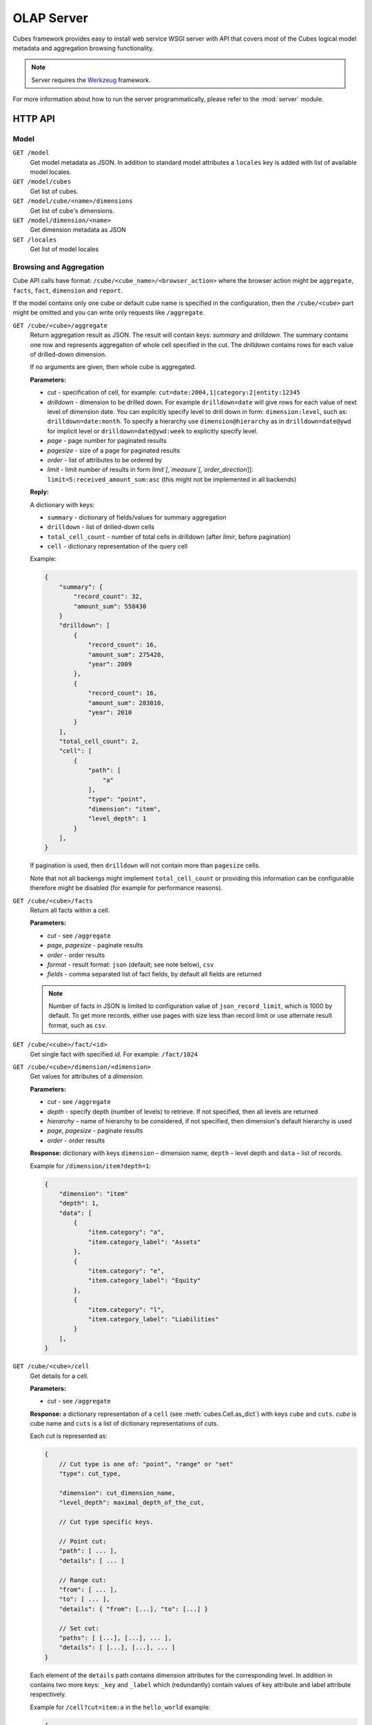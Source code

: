 +++++++++++
OLAP Server
+++++++++++


Cubes framework provides easy to install web service WSGI server with API that 
covers most of the Cubes logical model metadata and aggregation browsing 
functionality.

.. note::

    Server requires the Werkzeug_ framework.

.. _Werkzeug: http://werkzeug.pocoo.org/

For more information about how to run the server programmatically, please
refer to the :mod:`server` module.

HTTP API
========

Model
-----

``GET /model``
    Get model metadata as JSON. In addition to standard model attributes a 
    ``locales`` key is added with list of available model locales.
    
``GET /model/cubes``
    Get list of cubes.

``GET /model/cube/<name>/dimensions``
    Get list of cube's dimensions.

``GET /model/dimension/<name>``
    Get dimension metadata as JSON

``GET /locales``
    Get list of model locales

Browsing and Aggregation
------------------------

Cube API calls have format: ``/cube/<cube_name>/<browser_action>`` where the 
browser action might be ``aggregate``, ``facts``, ``fact``, ``dimension`` and 
``report``.

If the model contains only one cube or default cube name is specified in the
configuration, then the ``/cube/<cube>`` part might be omitted and you can
write only requests like ``/aggregate``.

.. _serveraggregate:

``GET /cube/<cube>/aggregate``
    Return aggregation result as JSON. The result will contain keys: `summary`
    and `drilldown`. The summary contains one row and represents aggregation
    of whole cell specified in the cut. The `drilldown` contains rows for each
    value of drilled-down dimension.
    
    If no arguments are given, then whole cube is aggregated.
    
    **Parameters:**

    * `cut` - specification of cell, for example:
      ``cut=date:2004,1|category:2|entity:12345``
    * `drilldown` - dimension to be drilled down. For example 
      ``drilldown=date`` will give rows for each value of next level of 
      dimension date. You can explicitly specify level to drill down in 
      form: ``dimension:level``, such as: ``drilldown=date:month``. To specify
      a hierarchy use ``dimension@hierarchy`` as in ``drilldown=date@ywd`` for
      implicit level or ``drilldown=date@ywd:week`` to explicitly specify
      level.
    * `page` - page number for paginated results
    * `pagesize` - size of a page for paginated results
    * `order` - list of attributes to be ordered by
    * `limit` - limit number of results in form
      `limit`[,`measure`[,`order_direction`]]:
      ``limit=5:received_amount_sum:asc`` (this might not be implemented in 
      all backends)

    **Reply:**
    
    A dictionary with keys:
    
    * ``summary`` - dictionary of fields/values for summary aggregation
    * ``drilldown`` - list of drilled-down cells
    * ``total_cell_count`` - number of total cells in drilldown (after
      `limir`, before pagination)
    * ``cell`` - dictionary representation of the query cell

    Example:
    
    .. code-block:: javascript
    
        {
            "summary": {
                "record_count": 32, 
                "amount_sum": 558430
            }
            "drilldown": [
                {
                    "record_count": 16, 
                    "amount_sum": 275420, 
                    "year": 2009
                }, 
                {
                    "record_count": 16, 
                    "amount_sum": 283010, 
                    "year": 2010
                }
            ], 
            "total_cell_count": 2, 
            "cell": [
                {
                    "path": [
                        "a"
                    ], 
                    "type": "point", 
                    "dimension": "item", 
                    "level_depth": 1
                }
            ], 
        }
    

    If pagination is used, then ``drilldown`` will not contain more than
    ``pagesize`` cells.
    
    Note that not all backengs might implement ``total_cell_count`` or
    providing this information can be configurable therefore might be disabled
    (for example for performance reasons).
    

``GET /cube/<cube>/facts``
    Return all facts within a cell.

    **Parameters:**

    * `cut` - see ``/aggregate``
    * `page`, `pagesize` - paginate results
    * `order` - order results
    * `format` - result format: ``json`` (default; see note below), ``csv``
    * `fields` - comma separated list of fact fields, by default all
      fields are returned
    
    .. note::

        Number of facts in JSON is limited to configuration value of
        ``json_record_limit``, which is 1000 by default. To get more records,
        either use pages with size less than record limit or use alternate
        result format, such as ``csv``.
    
``GET /cube/<cube>/fact/<id>``
    Get single fact with specified `id`. For example: ``/fact/1024``
    
``GET /cube/<cube>/dimension/<dimension>``
    Get values for attributes of a `dimension`.
    
    **Parameters:**

    * `cut` - see ``/aggregate``
    * `depth` - specify depth (number of levels) to retrieve. If not
      specified, then all levels are returned
    * `hierarchy` – name of hierarchy to be considered, if not specified, then
      dimension's default hierarchy is used 
    * `page`, `pagesize` - paginate results
    * `order` - order results

    **Response:** dictionary with keys ``dimension`` – dimension name,
    ``depth`` – level depth and ``data`` – list of records.
    
    Example for ``/dimension/item?depth=1``:
    
    .. code-block:: javascript
    
        {
            "dimension": "item"
            "depth": 1, 
            "data": [
                {
                    "item.category": "a", 
                    "item.category_label": "Assets"
                }, 
                {
                    "item.category": "e", 
                    "item.category_label": "Equity"
                }, 
                {
                    "item.category": "l", 
                    "item.category_label": "Liabilities"
                }
            ], 
        }

``GET /cube/<cube>/cell``
    Get details for a cell.

    **Parameters:**

    * `cut` - see ``/aggregate``

    **Response:** a dictionary representation of a ``cell`` (see
    :meth:`cubes.Cell.as_dict`) with keys ``cube`` and ``cuts``. `cube` is
    cube name and ``cuts`` is a list of dictionary representations of cuts.
    
    Each cut is represented as:
    
    .. code-block:: javascript

        {
            // Cut type is one of: "point", "range" or "set"
            "type": cut_type,

            "dimension": cut_dimension_name,
            "level_depth": maximal_depth_of_the_cut,

            // Cut type specific keys.

            // Point cut:
            "path": [ ... ],
            "details": [ ... ]
            
            // Range cut:
            "from": [ ... ],
            "to": [ ... ],
            "details": { "from": [...], "to": [...] }
            
            // Set cut:
            "paths": [ [...], [...], ... ],
            "details": [ [...], [...], ... ]
        }
        
    Each element of the ``details`` path contains dimension attributes for the
    corresponding level. In addition in contains two more keys: ``_key`` and
    ``_label`` which (redundantly) contain values of key attribute and label
    attribute respectively.

    Example for ``/cell?cut=item:a`` in the ``hello_world`` example:
    
    .. code-block:: javascript
    
        {
            "cube": "irbd_balance", 
            "cuts": [
                {
                    "type": "point", 
                    "dimension": "item", 
                    "level_depth": 1
                    "path": ["a"], 
                    "details": [
                        {
                            "item.category": "a", 
                            "item.category_label": "Assets", 
                            "_key": "a", 
                            "_label": "Assets"
                        }
                    ], 
                }
            ]
        }
        
``GET /cube/<cube>/report``
    Process multiple request within one API call. The data should be a JSON
    containing report specification where keys are names of queries and values
    are dictionaries describing the queries.
    
    ``report`` expects ``Content-type`` header to be set to
    ``application/json``.
    
    See :ref:`serverreport` for more information.
    
``GET /cube/<cube>/search/dimension/<dimension>/<query>``
    Search values of `dimensions` for `query`. If `dimension` is ``_all`` then
    all dimensions are searched. Returns search results as list of
    dictionaries with attributes:
    
    :Search result:
        * `dimension` - dimension name
        * `level` - level name
        * `depth` - level depth
        * `level_key` - value of key attribute for level
        * `attribute` - dimension attribute name where searched value was found
        * `value` - value of dimension attribute that matches search query
        * `path` - dimension hierarchy path to the found value
        * `level_label` - label for dimension level (value of label_attribute
          for level)
        
    .. warning::
    
        Not yet fully implemented, just proposal.
        
    .. note::

        Requires a search backend to be installed.

Parameters that can be used in any request:

    * `prettyprint` - if set to ``true``, space indentation is added to the
      JSON output

Cuts in URLs
------------

The cell - part of the cube we are aggregating or we are interested in - is
specified by cuts. The cut in URL are given as single parameter ``cut`` which
has following format:

Examples::

    date:2004
    date:2004,1
    date:2004,1|class:5
    date:2004,1,1|category:5,10,12|class:5

To specify a range where keys are sortable::

    date:2004-2005
    date:2004,1-2005,5

Open range::

    date:2004,1,1-
    date:-2005,5,10

Set cuts::

    date:2005;2007

Dimension name is followed by colon ``:``, each dimension cut is separated by
``|``, and path for dimension levels is separated by a comma ``,``. Set cuts are
separated by semicolons ``;``. Or in more formal way, here is the BNF for the cut::

    <list>      ::= <cut> | <cut> '|' <list>
    <cut>       ::= <dimension> ':' <path>
    <dimension> ::= <identifier>
    <path>      ::= <value> | <value> ',' <path>

.. note:: 

    Why dimension names are not URL parameters? This prevents conflict from
    other possible frequent URL parameters that might modify page content/API
    result, such as ``type``, ``form``, ``source``.


To specify other than default hierarchy use format `dimension@hierarchy`, the
path then should contain values for specified hierarchy levels::

    date@ywd:2004,25

Following image contains examples of cuts in URLs and how they change by
browsing cube aggregates:

.. figure:: url_cutting.png

    Example of how cuts in URL work and how they should be used in application
    view templates.


.. _serverreport:

Reports
=======

Report queries are done either by specifying a report name in the request URL
or using HTTP ``POST`` request where posted data are JSON with report
specification.

.. If report name is specified in ``GET`` request instead, then
.. server should have a repository of named report specifications.

Keys:

    * `queries` - dictionary of named queries
..    * `formatters` - dictionary of formatter configurations

Query specification should contain at least one key: `query` - which is query
type: ``aggregate``, ``cell_details``, ``values`` (for dimension
values), ``facts`` or ``fact`` (for multiple or single fact respectively). The
rest of keys are query dependent. For more information see AggregationBrowser
documentation.

.. note::

    Note that you have to set the content type to ``application/json``.

Result is a dictionary where keys are the query names specified in report
specification and values are result values from each query call.

Example report JSON file with two queries:

.. code-block:: javascript

    {
        "queries": {
            "summary": {
                "query": "aggregate"
            },
            "by_year": {
                "query": "aggregate",
                "drilldown": ["date"],
                "rollup": "date"
            }
        }
    }

Request::

    curl -H "Content-Type: application/json" --data-binary "@report.json" \
        "http://localhost:5000/cube/contracts/report?prettyprint=true&cut=date:2004"

Reply:

.. code-block:: javascript

    {
        "by_year": {
            "total_cell_count": 6, 
            "drilldown": [
                {
                    "record_count": 4390, 
                    "requested_amount_sum": 2394804837.56, 
                    "received_amount_sum": 399136450.0, 
                    "date.year": "2004"
                }, 
                ...
                {
                    "record_count": 265, 
                    "requested_amount_sum": 17963333.75, 
                    "received_amount_sum": 6901530.0, 
                    "date.year": "2010"
                }
            ], 
            "summary": {
                "record_count": 33038, 
                "requested_amount_sum": 2412768171.31, 
                "received_amount_sum": 2166280591.0
            }
        }, 
        "summary": {
            "total_cell_count": null, 
            "drilldown": {}, 
            "summary": {
                "date.year": "2004", 
                "requested_amount_sum": 2394804837.56, 
                "received_amount_sum": 399136450.0, 
                "record_count": 4390
            }
        }
    }
    
Explicit specification of a cell (the cuts in the URL parameters are going to
be ignored):

.. code-block:: javascript

    {
        "cell": [
            {
                "dimension": "date",
                "type": "range",
                "from": [2010,9],
                "to": [2011,9]
            }
        ],
        "queries": {
            "report": {
                "query": "aggregate",
                "drilldown": {"date":"year"}
            }
        }
    }

Roll-up
-------

Report queries might contain ``rollup`` specification which will result in
"rolling-up" one or more dimensions to desired level. This functionality is
provided for cases when you would like to report at higher level of
aggregation than the cell you provided is in. It works in similar way as drill
down in :ref:`serveraggregate` but in the opposite direction (it is like ``cd
..`` in a UNIX shell).

Example: You are reporting for year 2010, but you want to have a bar chart
with all years. You specify rollup:

.. code-block:: javascript

    ...
    "rollup": "date",
    ...

Roll-up can be:

    * a string - single dimension to be rolled up one level
    * an array - list of dimension names to be rolled-up one level
    * a dictionary where keys are dimension names and values are levels to be
      rolled up-to

Running and Deployment
======================

Local Server
------------

To run your local server, prepare server configuration ``grants_config.ini``::

    [server]
    host: localhost
    port: 5000
    reload: yes
    log_level: info

    [workspace]
    url: postgres://localhost/mydata"

    [model]
    path: grants_model.json


Run the server using the Slicer tool (see :doc:`/slicer`)::

    slicer serve grants_config.ini

Apache mod_wsgi deployment
--------------------------

Deploying Cubes OLAP Web service server (for analytical API) can be done in
four very simple steps:

1. Create server configuration json file
2. Create WSGI script
3. Prepare apache site configuration
4. Reload apache configuration

Create server configuration file ``procurements.ini``::

    [server]
    backend: sql.browser

    [model]
    path: /path/to/model.json

    [workspace]
    view_prefix: mft_
    schema: datamarts
    url: postgres://localhost/transparency

    [translations]
    en: /path/to/model-en.json
    hu: /path/to/model-hu.json


.. note::

    the `path` in `[model]` has to be full path to the model, not relative to
    the configuration file.

Place the file in the same directory as the following WSGI script (for
convenience).

Create a WSGI script ``/var/www/wsgi/olap/procurements.wsgi``:

.. code-block:: python

    import os.path
    import cubes

    CURRENT_DIR = os.path.dirname(os.path.abspath(__file__))

    # Set the configuration file name (and possibly whole path) here
    CONFIG_PATH = os.path.join(CURRENT_DIR, "slicer.ini")

    application = cubes.server.create_server(CONFIG_PATH)


Apache site configuration (for example in ``/etc/apache2/sites-enabled/``)::

    <VirtualHost *:80>
        ServerName olap.democracyfarm.org

        WSGIScriptAlias /vvo /var/www/wsgi/olap/procurements.wsgi

        <Directory /var/www/wsgi/olap>
            WSGIProcessGroup olap
            WSGIApplicationGroup %{GLOBAL}
            Order deny,allow
            Allow from all
        </Directory>

        ErrorLog /var/log/apache2/olap.democracyfarm.org.error.log
        CustomLog /var/log/apache2/olap.democracyfarm.org.log combined

    </VirtualHost>

Reload apache configuration::

    sudo /etc/init.d/apache2 reload

And you are done.

Server requests
---------------

Example server request to get aggregate for whole cube::

    $ curl http://localhost:5000/cube/procurements/aggregate?cut=date:2004
    
Reply::

    {
        "drilldown": {}, 
        "summary": {
            "received_amount_sum": 399136450.0, 
            "requested_amount_sum": 2394804837.56, 
            "record_count": 4390
        }
    }

Configuration
-------------

Server configuration is stored in .ini files with sections:

* ``[server]`` - server related configuration, such as host, port
    * ``backend`` - backend name, use ``sql`` for relational database backend
    * ``log`` - path to a log file
    * ``log_level`` - level of log details, from least to most: ``error``, 
      ``warn``, ``info``, ``debug``
    * ``json_record_limit`` - number of rows to limit when generating JSON 
      output with iterable objects, such as facts. Default is 1000. It is 
      recommended to use alternate response format, such as CSV, to get more 
      records.
    * ``modules`` - space separated list of modules to be loaded (only used if 
      run by the ``slicer`` command)
    * ``prettyprint`` - default value of ``prettyprint`` parameter. Set to 
      ``true`` for demonstration purposes.
    * ``host`` - host where the server runs, defaults to ``localhost``
    * ``port`` - port on which the server listens, defaults to ``5000``
* ``[model]`` - model and cube configuration
    * ``path`` - path to model .json file
    * ``locales`` - comma separated list of locales the model is provided in. 
      Currently this variable is optional and it is used only by experimental 
      sphinx search backend.
* ``[translations]`` - model translation files, option keys in this section
  are locale names and values are paths to model translation files. See
  :doc:`localization` for more information.


Backend workspace configuration should be in the ``[workspace]``. See
:doc:`/api/backends` for more information.

Workspace with SQL backend (``backend=sql`` in ``[server]``) options:

* ``url`` *(required)* – database URL in form: 
  ``adapter://user:password@host:port/database``
* ``schema`` *(optional)* – schema containing denormalized views for
  relational DB cubes
* ``dimension_prefix`` *(optional)* – used by snowflake mapper to find
  dimension tables when no explicit mapping is specified
* ``dimension_schema`` – use this option when dimension tables are stored in
  different schema than the fact tables
* ``fact_prefix`` *(optional)* – used by the snowflake mapper to find fact
  table for a cube, when no explicit fact table name is specified
* ``use_denormalization`` *(optional)* – browser will use dernormalized view
  instead of snowflake
* ``denormalized_view_prefix`` *(optional, advanced)* – if denormalization is
  used, then this prefix is added for cube name to find corresponding cube
  view
* ``denormalized_view_schema`` *(optional, advanced)* – schema wehere
  denormalized views are located (use this if the views are in different
  schema than fact tables, otherwise default schema is going to be used)


Example configuration file::

    [server]
    reload: yes
    log: /var/log/cubes.log
    log_level: info
    backend: sql

    [workspace]
    url: postgresql://localhost/data
    schema: cubes

    [model]
    path: ~/models/contracts_model.json
    locales: en,sk

    [translations]
    sk: ~/models/contracts_model-sk.json
